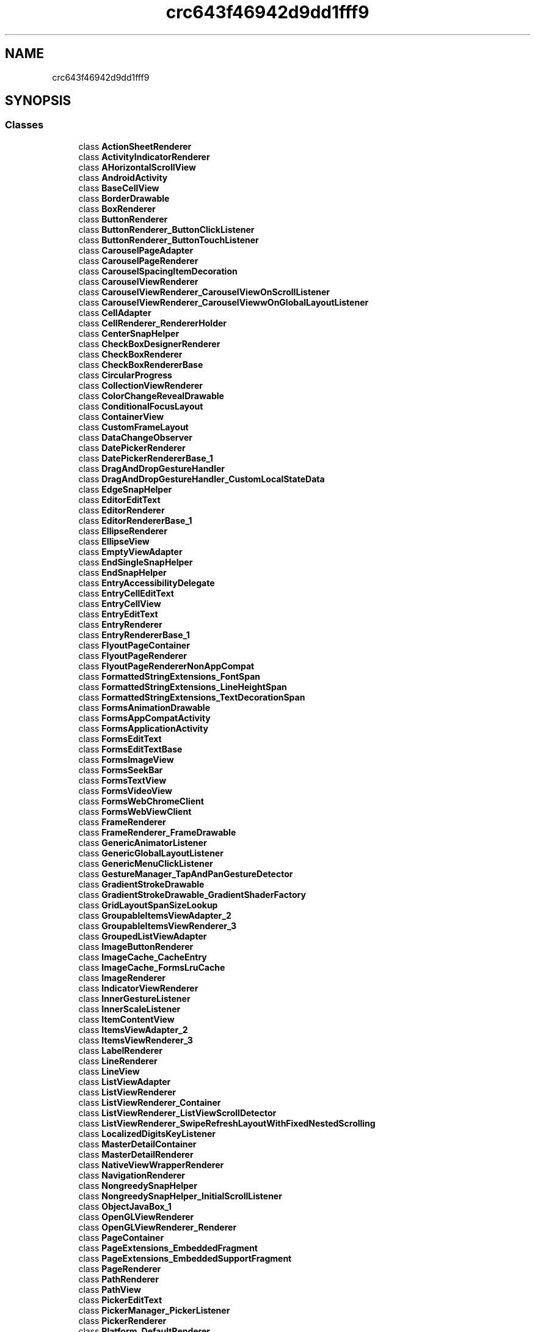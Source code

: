 .TH "crc643f46942d9dd1fff9" 3 "Thu Apr 29 2021" "Version 1.0" "Green Quake" \" -*- nroff -*-
.ad l
.nh
.SH NAME
crc643f46942d9dd1fff9
.SH SYNOPSIS
.br
.PP
.SS "Classes"

.in +1c
.ti -1c
.RI "class \fBActionSheetRenderer\fP"
.br
.ti -1c
.RI "class \fBActivityIndicatorRenderer\fP"
.br
.ti -1c
.RI "class \fBAHorizontalScrollView\fP"
.br
.ti -1c
.RI "class \fBAndroidActivity\fP"
.br
.ti -1c
.RI "class \fBBaseCellView\fP"
.br
.ti -1c
.RI "class \fBBorderDrawable\fP"
.br
.ti -1c
.RI "class \fBBoxRenderer\fP"
.br
.ti -1c
.RI "class \fBButtonRenderer\fP"
.br
.ti -1c
.RI "class \fBButtonRenderer_ButtonClickListener\fP"
.br
.ti -1c
.RI "class \fBButtonRenderer_ButtonTouchListener\fP"
.br
.ti -1c
.RI "class \fBCarouselPageAdapter\fP"
.br
.ti -1c
.RI "class \fBCarouselPageRenderer\fP"
.br
.ti -1c
.RI "class \fBCarouselSpacingItemDecoration\fP"
.br
.ti -1c
.RI "class \fBCarouselViewRenderer\fP"
.br
.ti -1c
.RI "class \fBCarouselViewRenderer_CarouselViewOnScrollListener\fP"
.br
.ti -1c
.RI "class \fBCarouselViewRenderer_CarouselViewwOnGlobalLayoutListener\fP"
.br
.ti -1c
.RI "class \fBCellAdapter\fP"
.br
.ti -1c
.RI "class \fBCellRenderer_RendererHolder\fP"
.br
.ti -1c
.RI "class \fBCenterSnapHelper\fP"
.br
.ti -1c
.RI "class \fBCheckBoxDesignerRenderer\fP"
.br
.ti -1c
.RI "class \fBCheckBoxRenderer\fP"
.br
.ti -1c
.RI "class \fBCheckBoxRendererBase\fP"
.br
.ti -1c
.RI "class \fBCircularProgress\fP"
.br
.ti -1c
.RI "class \fBCollectionViewRenderer\fP"
.br
.ti -1c
.RI "class \fBColorChangeRevealDrawable\fP"
.br
.ti -1c
.RI "class \fBConditionalFocusLayout\fP"
.br
.ti -1c
.RI "class \fBContainerView\fP"
.br
.ti -1c
.RI "class \fBCustomFrameLayout\fP"
.br
.ti -1c
.RI "class \fBDataChangeObserver\fP"
.br
.ti -1c
.RI "class \fBDatePickerRenderer\fP"
.br
.ti -1c
.RI "class \fBDatePickerRendererBase_1\fP"
.br
.ti -1c
.RI "class \fBDragAndDropGestureHandler\fP"
.br
.ti -1c
.RI "class \fBDragAndDropGestureHandler_CustomLocalStateData\fP"
.br
.ti -1c
.RI "class \fBEdgeSnapHelper\fP"
.br
.ti -1c
.RI "class \fBEditorEditText\fP"
.br
.ti -1c
.RI "class \fBEditorRenderer\fP"
.br
.ti -1c
.RI "class \fBEditorRendererBase_1\fP"
.br
.ti -1c
.RI "class \fBEllipseRenderer\fP"
.br
.ti -1c
.RI "class \fBEllipseView\fP"
.br
.ti -1c
.RI "class \fBEmptyViewAdapter\fP"
.br
.ti -1c
.RI "class \fBEndSingleSnapHelper\fP"
.br
.ti -1c
.RI "class \fBEndSnapHelper\fP"
.br
.ti -1c
.RI "class \fBEntryAccessibilityDelegate\fP"
.br
.ti -1c
.RI "class \fBEntryCellEditText\fP"
.br
.ti -1c
.RI "class \fBEntryCellView\fP"
.br
.ti -1c
.RI "class \fBEntryEditText\fP"
.br
.ti -1c
.RI "class \fBEntryRenderer\fP"
.br
.ti -1c
.RI "class \fBEntryRendererBase_1\fP"
.br
.ti -1c
.RI "class \fBFlyoutPageContainer\fP"
.br
.ti -1c
.RI "class \fBFlyoutPageRenderer\fP"
.br
.ti -1c
.RI "class \fBFlyoutPageRendererNonAppCompat\fP"
.br
.ti -1c
.RI "class \fBFormattedStringExtensions_FontSpan\fP"
.br
.ti -1c
.RI "class \fBFormattedStringExtensions_LineHeightSpan\fP"
.br
.ti -1c
.RI "class \fBFormattedStringExtensions_TextDecorationSpan\fP"
.br
.ti -1c
.RI "class \fBFormsAnimationDrawable\fP"
.br
.ti -1c
.RI "class \fBFormsAppCompatActivity\fP"
.br
.ti -1c
.RI "class \fBFormsApplicationActivity\fP"
.br
.ti -1c
.RI "class \fBFormsEditText\fP"
.br
.ti -1c
.RI "class \fBFormsEditTextBase\fP"
.br
.ti -1c
.RI "class \fBFormsImageView\fP"
.br
.ti -1c
.RI "class \fBFormsSeekBar\fP"
.br
.ti -1c
.RI "class \fBFormsTextView\fP"
.br
.ti -1c
.RI "class \fBFormsVideoView\fP"
.br
.ti -1c
.RI "class \fBFormsWebChromeClient\fP"
.br
.ti -1c
.RI "class \fBFormsWebViewClient\fP"
.br
.ti -1c
.RI "class \fBFrameRenderer\fP"
.br
.ti -1c
.RI "class \fBFrameRenderer_FrameDrawable\fP"
.br
.ti -1c
.RI "class \fBGenericAnimatorListener\fP"
.br
.ti -1c
.RI "class \fBGenericGlobalLayoutListener\fP"
.br
.ti -1c
.RI "class \fBGenericMenuClickListener\fP"
.br
.ti -1c
.RI "class \fBGestureManager_TapAndPanGestureDetector\fP"
.br
.ti -1c
.RI "class \fBGradientStrokeDrawable\fP"
.br
.ti -1c
.RI "class \fBGradientStrokeDrawable_GradientShaderFactory\fP"
.br
.ti -1c
.RI "class \fBGridLayoutSpanSizeLookup\fP"
.br
.ti -1c
.RI "class \fBGroupableItemsViewAdapter_2\fP"
.br
.ti -1c
.RI "class \fBGroupableItemsViewRenderer_3\fP"
.br
.ti -1c
.RI "class \fBGroupedListViewAdapter\fP"
.br
.ti -1c
.RI "class \fBImageButtonRenderer\fP"
.br
.ti -1c
.RI "class \fBImageCache_CacheEntry\fP"
.br
.ti -1c
.RI "class \fBImageCache_FormsLruCache\fP"
.br
.ti -1c
.RI "class \fBImageRenderer\fP"
.br
.ti -1c
.RI "class \fBIndicatorViewRenderer\fP"
.br
.ti -1c
.RI "class \fBInnerGestureListener\fP"
.br
.ti -1c
.RI "class \fBInnerScaleListener\fP"
.br
.ti -1c
.RI "class \fBItemContentView\fP"
.br
.ti -1c
.RI "class \fBItemsViewAdapter_2\fP"
.br
.ti -1c
.RI "class \fBItemsViewRenderer_3\fP"
.br
.ti -1c
.RI "class \fBLabelRenderer\fP"
.br
.ti -1c
.RI "class \fBLineRenderer\fP"
.br
.ti -1c
.RI "class \fBLineView\fP"
.br
.ti -1c
.RI "class \fBListViewAdapter\fP"
.br
.ti -1c
.RI "class \fBListViewRenderer\fP"
.br
.ti -1c
.RI "class \fBListViewRenderer_Container\fP"
.br
.ti -1c
.RI "class \fBListViewRenderer_ListViewScrollDetector\fP"
.br
.ti -1c
.RI "class \fBListViewRenderer_SwipeRefreshLayoutWithFixedNestedScrolling\fP"
.br
.ti -1c
.RI "class \fBLocalizedDigitsKeyListener\fP"
.br
.ti -1c
.RI "class \fBMasterDetailContainer\fP"
.br
.ti -1c
.RI "class \fBMasterDetailRenderer\fP"
.br
.ti -1c
.RI "class \fBNativeViewWrapperRenderer\fP"
.br
.ti -1c
.RI "class \fBNavigationRenderer\fP"
.br
.ti -1c
.RI "class \fBNongreedySnapHelper\fP"
.br
.ti -1c
.RI "class \fBNongreedySnapHelper_InitialScrollListener\fP"
.br
.ti -1c
.RI "class \fBObjectJavaBox_1\fP"
.br
.ti -1c
.RI "class \fBOpenGLViewRenderer\fP"
.br
.ti -1c
.RI "class \fBOpenGLViewRenderer_Renderer\fP"
.br
.ti -1c
.RI "class \fBPageContainer\fP"
.br
.ti -1c
.RI "class \fBPageExtensions_EmbeddedFragment\fP"
.br
.ti -1c
.RI "class \fBPageExtensions_EmbeddedSupportFragment\fP"
.br
.ti -1c
.RI "class \fBPageRenderer\fP"
.br
.ti -1c
.RI "class \fBPathRenderer\fP"
.br
.ti -1c
.RI "class \fBPathView\fP"
.br
.ti -1c
.RI "class \fBPickerEditText\fP"
.br
.ti -1c
.RI "class \fBPickerManager_PickerListener\fP"
.br
.ti -1c
.RI "class \fBPickerRenderer\fP"
.br
.ti -1c
.RI "class \fBPlatform_DefaultRenderer\fP"
.br
.ti -1c
.RI "class \fBPlatformRenderer\fP"
.br
.ti -1c
.RI "class \fBPolygonRenderer\fP"
.br
.ti -1c
.RI "class \fBPolygonView\fP"
.br
.ti -1c
.RI "class \fBPolylineRenderer\fP"
.br
.ti -1c
.RI "class \fBPolylineView\fP"
.br
.ti -1c
.RI "class \fBPositionalSmoothScroller\fP"
.br
.ti -1c
.RI "class \fBPowerSaveModeBroadcastReceiver\fP"
.br
.ti -1c
.RI "class \fBProgressBarRenderer\fP"
.br
.ti -1c
.RI "class \fBRadioButtonRenderer\fP"
.br
.ti -1c
.RI "class \fBRectangleRenderer\fP"
.br
.ti -1c
.RI "class \fBRectView\fP"
.br
.ti -1c
.RI "class \fBRecyclerViewContainer\fP"
.br
.ti -1c
.RI "class \fBRefreshViewRenderer\fP"
.br
.ti -1c
.RI "class \fBScrollHelper\fP"
.br
.ti -1c
.RI "class \fBScrollLayoutManager\fP"
.br
.ti -1c
.RI "class \fBScrollViewContainer\fP"
.br
.ti -1c
.RI "class \fBScrollViewRenderer\fP"
.br
.ti -1c
.RI "class \fBSearchBarRenderer\fP"
.br
.ti -1c
.RI "class \fBSelectableItemsViewAdapter_2\fP"
.br
.ti -1c
.RI "class \fBSelectableItemsViewRenderer_3\fP"
.br
.ti -1c
.RI "class \fBSelectableViewHolder\fP"
.br
.ti -1c
.RI "class \fBShapeRenderer_2\fP"
.br
.ti -1c
.RI "class \fBShapeView\fP"
.br
.ti -1c
.RI "class \fBShellContentFragment\fP"
.br
.ti -1c
.RI "class \fBShellFlyoutLayout\fP"
.br
.ti -1c
.RI "class \fBShellFlyoutRecyclerAdapter\fP"
.br
.ti -1c
.RI "class \fBShellFlyoutRecyclerAdapter_ElementViewHolder\fP"
.br
.ti -1c
.RI "class \fBShellFlyoutRecyclerAdapter_LinearLayoutWithFocus\fP"
.br
.ti -1c
.RI "class \fBShellFlyoutRenderer\fP"
.br
.ti -1c
.RI "class \fBShellFlyoutTemplatedContentRenderer\fP"
.br
.ti -1c
.RI "class \fBShellFlyoutTemplatedContentRenderer_HeaderContainer\fP"
.br
.ti -1c
.RI "class \fBShellFragmentPagerAdapter\fP"
.br
.ti -1c
.RI "class \fBShellItemRenderer\fP"
.br
.ti -1c
.RI "class \fBShellItemRendererBase\fP"
.br
.ti -1c
.RI "class \fBShellPageContainer\fP"
.br
.ti -1c
.RI "class \fBShellRenderer_SplitDrawable\fP"
.br
.ti -1c
.RI "class \fBShellSearchView\fP"
.br
.ti -1c
.RI "class \fBShellSearchView_ClipDrawableWrapper\fP"
.br
.ti -1c
.RI "class \fBShellSearchViewAdapter\fP"
.br
.ti -1c
.RI "class \fBShellSearchViewAdapter_CustomFilter\fP"
.br
.ti -1c
.RI "class \fBShellSearchViewAdapter_ObjectWrapper\fP"
.br
.ti -1c
.RI "class \fBShellSectionRenderer\fP"
.br
.ti -1c
.RI "class \fBShellToolbarTracker\fP"
.br
.ti -1c
.RI "class \fBShellToolbarTracker_FlyoutIconDrawerDrawable\fP"
.br
.ti -1c
.RI "class \fBSimpleViewHolder\fP"
.br
.ti -1c
.RI "class \fBSingleSnapHelper\fP"
.br
.ti -1c
.RI "class \fBSizedItemContentView\fP"
.br
.ti -1c
.RI "class \fBSliderRenderer\fP"
.br
.ti -1c
.RI "class \fBSpacingItemDecoration\fP"
.br
.ti -1c
.RI "class \fBStartSingleSnapHelper\fP"
.br
.ti -1c
.RI "class \fBStartSnapHelper\fP"
.br
.ti -1c
.RI "class \fBStepperRenderer\fP"
.br
.ti -1c
.RI "class \fBStepperRendererManager_StepperListener\fP"
.br
.ti -1c
.RI "class \fBStructuredItemsViewAdapter_2\fP"
.br
.ti -1c
.RI "class \fBStructuredItemsViewRenderer_3\fP"
.br
.ti -1c
.RI "class \fBSwipeViewRenderer\fP"
.br
.ti -1c
.RI "class \fBSwitchCellView\fP"
.br
.ti -1c
.RI "class \fBSwitchRenderer\fP"
.br
.ti -1c
.RI "class \fBTabbedRenderer\fP"
.br
.ti -1c
.RI "class \fBTableViewModelRenderer\fP"
.br
.ti -1c
.RI "class \fBTableViewRenderer\fP"
.br
.ti -1c
.RI "class \fBTemplatedItemViewHolder\fP"
.br
.ti -1c
.RI "class \fBTextCellRenderer_TextCellView\fP"
.br
.ti -1c
.RI "class \fBTextViewHolder\fP"
.br
.ti -1c
.RI "class \fBTimePickerRenderer\fP"
.br
.ti -1c
.RI "class \fBTimePickerRendererBase_1\fP"
.br
.ti -1c
.RI "class \fBViewCellRenderer_ViewCellContainer\fP"
.br
.ti -1c
.RI "class \fBViewCellRenderer_ViewCellContainer_LongPressGestureListener\fP"
.br
.ti -1c
.RI "class \fBViewCellRenderer_ViewCellContainer_TapGestureListener\fP"
.br
.ti -1c
.RI "class \fBViewRenderer\fP"
.br
.ti -1c
.RI "class \fBViewRenderer_2\fP"
.br
.ti -1c
.RI "class \fBVisualElementRenderer_1\fP"
.br
.ti -1c
.RI "class \fBVisualElementTracker_AttachTracker\fP"
.br
.ti -1c
.RI "class \fBWebViewRenderer\fP"
.br
.ti -1c
.RI "class \fBWebViewRenderer_JavascriptResult\fP"
.br
.in -1c
.SH "Author"
.PP 
Generated automatically by Doxygen for Green Quake from the source code\&.
